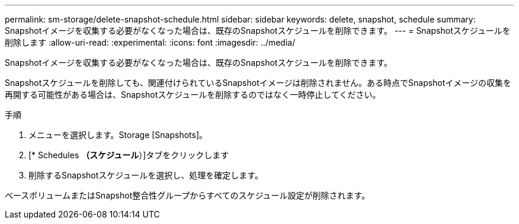 ---
permalink: sm-storage/delete-snapshot-schedule.html 
sidebar: sidebar 
keywords: delete, snapshot, schedule 
summary: Snapshotイメージを収集する必要がなくなった場合は、既存のSnapshotスケジュールを削除できます。 
---
= Snapshotスケジュールを削除します
:allow-uri-read: 
:experimental: 
:icons: font
:imagesdir: ../media/


[role="lead"]
Snapshotイメージを収集する必要がなくなった場合は、既存のSnapshotスケジュールを削除できます。

Snapshotスケジュールを削除しても、関連付けられているSnapshotイメージは削除されません。ある時点でSnapshotイメージの収集を再開する可能性がある場合は、Snapshotスケジュールを削除するのではなく一時停止してください。

.手順
. メニューを選択します。Storage [Snapshots]。
. [* Schedules *（スケジュール*）]タブをクリックします
. 削除するSnapshotスケジュールを選択し、処理を確定します。


ベースボリュームまたはSnapshot整合性グループからすべてのスケジュール設定が削除されます。
